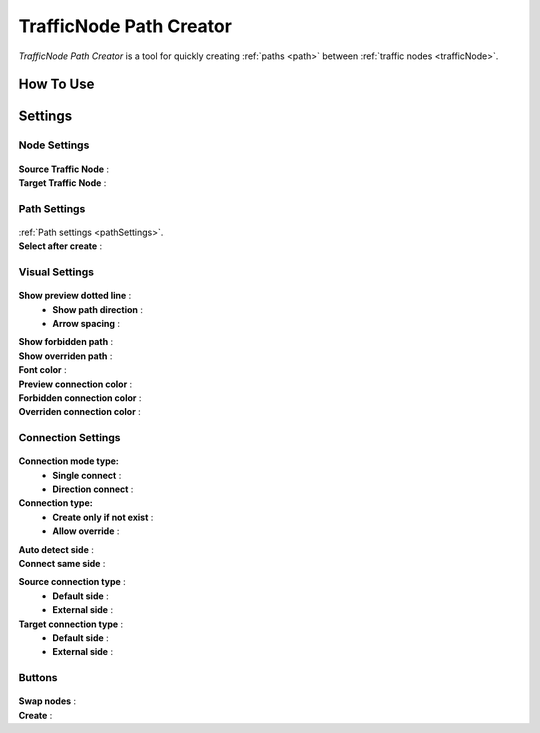 .. _trafficNodePathCreator:

TrafficNode Path Creator
=====

`TrafficNode Path Creator` is a tool for quickly creating :ref:`paths <path>` between :ref:`traffic nodes <trafficNode>`.

How To Use
------------


Settings
------------

Node Settings
~~~~~~~~~~~~ 

	.. image:: /images/road/trafficNode/trafficNodePathCreator/NodeSettings.png
	
| **Source Traffic Node** : 
| **Target Traffic Node** : 

Path Settings
~~~~~~~~~~~~ 

	.. image:: /images/road/trafficNode/trafficNodePathCreator/PathSettings.png
	
| :ref:`Path settings <pathSettings>`.
| **Select after create** : 

	
Visual Settings
~~~~~~~~~~~~ 

	.. image:: /images/road/trafficNode/trafficNodePathCreator/VisualSettings.png
	
**Show preview dotted line** : 
	* **Show path direction** : 
	* **Arrow spacing** : 
| **Show forbidden path** : 
| **Show overriden path** : 
| **Font color** : 
| **Preview connection color** : 
| **Forbidden connection color** : 
| **Overriden connection color** : 

Connection Settings
~~~~~~~~~~~~ 

	.. image:: /images/road/trafficNode/trafficNodePathCreator/ConnectionSettings.png
	
**Connection mode type:** 
	* **Single connect** :
	* **Direction connect** :
**Connection type:** 
	* **Create only if not exist** :
	* **Allow override** :

| **Auto detect side** : 
| **Connect same side** : 

**Source connection type** : 
	* **Default side** : 
	* **External side** : 
**Target connection type** : 
	* **Default side** : 
	* **External side** : 
	
Buttons
~~~~~~~~~~~~ 

	.. image:: /images/road/trafficNode/trafficNodePathCreator/Buttons.png
	
| **Swap nodes** : 
| **Create** : 